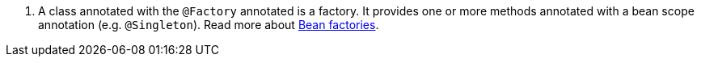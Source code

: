 <.> A class annotated with the `@Factory` annotated is a factory. It provides one or more methods annotated with a bean scope annotation (e.g. `@Singleton`). Read more about https://docs.micronaut.io/latest/guide/#factories[Bean factories].